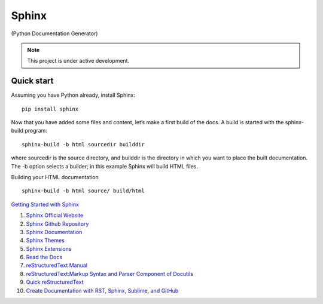 Sphinx
=======================================

(Python Documentation Generator)

.. note::

   This project is under active development.

Quick start
--------------

Assuming you have Python already, install Sphinx:
::

    pip install sphinx

Now that you have added some files and content, let’s make a first build of the docs. A build is started with the sphinx-build program:
::

    sphinx-build -b html sourcedir builddir

where sourcedir is the source directory, and builddir is the directory in which you want to place the built documentation. The -b option selects a builder; in this example Sphinx will build HTML files.

Building your HTML documentation
::

    sphinx-build -b html source/ build/html

`Getting Started with Sphinx <https://docs.readthedocs.io/en/stable/intro/getting-started-with-sphinx.html>`_

#. `Sphinx Official Website <https://www.sphinx-doc.org/>`_
#. `Sphinx Github Repository <https://github.com/sphinx-doc/sphinx/>`_
#. `Sphinx Documentation <https://www.sphinx-doc.org/>`_
#. `Sphinx Themes <https://sphinx-themes.org/>`_
#. `Sphinx Extensions <https://sphinx-extensions.readthedocs.io/>`_
#. `Read the Docs <https://readthedocs.org/>`_
#. `reStructuredText Manual <https://restructuredtextmenu.readthedocs.io/>`_
#. `reStructuredText:Markup Syntax and Parser Component of Docutils <https://restructuredtextmenu.readthedocs.io/>`_
#. `Quick reStructuredText <https://docutils.sourceforge.io/docs/user/rst/quickref.html>`_
#. `Create Documentation with RST, Sphinx, Sublime, and GitHub <https://docutils.sourceforge.io/rst.html>`_




